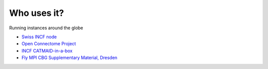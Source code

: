Who uses it?
------------
Running instances around the globe

- `Swiss INCF node <http://incf.ini.uzh.ch/catmaid/>`_
- `Open Connectome Project <http://openconnectomeproject.org>`_
- `INCF CATMAID-in-a-box <https://github.com/wholeslide/catmaid_in_a_box>`_
- `Fly MPI CBG Supplementary Material, Dresden <http://fly.mpi-cbg.de/~saalfeld/catmaid/supplementary.html>`_